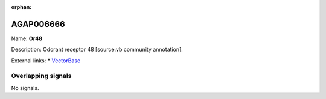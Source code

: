 :orphan:

AGAP006666
=============



Name: **Or48**

Description: Odorant receptor 48 [source:vb community annotation].

External links:
* `VectorBase <https://www.vectorbase.org/Anopheles_gambiae/Gene/Summary?g=AGAP006666>`_

Overlapping signals
-------------------



No signals.


